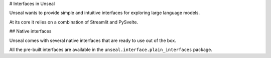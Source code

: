 .. _interfaces:

# Interfaces in Unseal

.. contents:: Contents

Unseal wants to provide simple and intuitive interfaces for exploring
large language models.

At its core it relies on a combination of Streamlit and PySvelte.

## Native interfaces

Unseal comes with several native interfaces that are ready to use out of the box.

All the pre-built interfaces are available in the ``unseal.interface.plain_interfaces`` package.